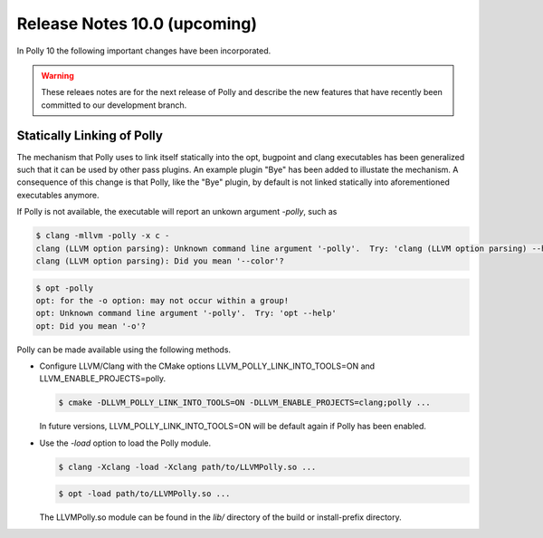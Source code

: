 =============================
Release Notes 10.0 (upcoming)
=============================

In Polly 10 the following important changes have been incorporated.

.. warning::

  These releaes notes are for the next release of Polly and describe
  the new features that have recently been committed to our development
  branch.

Statically Linking of Polly
===========================

The mechanism that Polly uses to link itself statically into the opt, bugpoint and clang executables has been generalized such that it can be used by other pass plugins. An example plugin "Bye" has been added to illustate the mechanism. A consequence of this change is that Polly, like the "Bye" plugin, by default is not linked statically into aforementioned executables anymore.

If Polly is not available, the executable will report an unkown argument `-polly`, such as

.. code-block:: console

    $ clang -mllvm -polly -x c -
    clang (LLVM option parsing): Unknown command line argument '-polly'.  Try: 'clang (LLVM option parsing) --help'
    clang (LLVM option parsing): Did you mean '--color'?

.. code-block:: console

    $ opt -polly
    opt: for the -o option: may not occur within a group!
    opt: Unknown command line argument '-polly'.  Try: 'opt --help'
    opt: Did you mean '-o'?

Polly can be made available using the following methods.

- Configure LLVM/Clang with the CMake options LLVM_POLLY_LINK_INTO_TOOLS=ON and LLVM_ENABLE_PROJECTS=polly.

  .. code-block:: console

    $ cmake -DLLVM_POLLY_LINK_INTO_TOOLS=ON -DLLVM_ENABLE_PROJECTS=clang;polly ...

  In future versions, LLVM_POLLY_LINK_INTO_TOOLS=ON will be default again if Polly has been enabled.

- Use the `-load` option to load the Polly module.

  .. code-block:: console

    $ clang -Xclang -load -Xclang path/to/LLVMPolly.so ...

  .. code-block:: console

    $ opt -load path/to/LLVMPolly.so ...

  The LLVMPolly.so module can be found in the `lib/` directory of the build or install-prefix directory.
